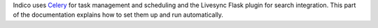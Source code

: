 Indico uses `Celery <http://www.celeryproject.org>`_ for task management and scheduling and the Livesync Flask plugin for search integration. This part of the documentation explains how to set them up and run automatically.
